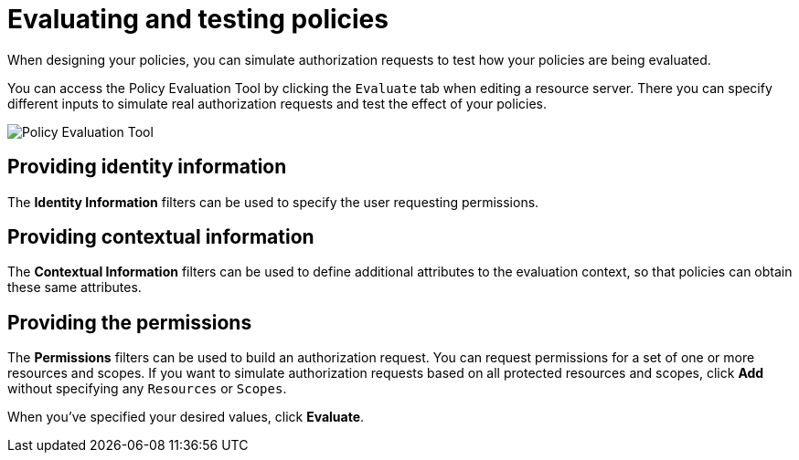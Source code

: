 [[_policy_evaluation_overview]]
= Evaluating and testing policies

When designing your policies, you can simulate authorization requests to test how your policies are being evaluated.

You can access the Policy Evaluation Tool by clicking the `Evaluate` tab when editing a resource server. There you can specify different inputs to simulate real authorization requests and test the effect of your policies.

image:{project_images}/policy-evaluation-tool/policy-evaluation-tool.png[alt="Policy Evaluation Tool"]

== Providing identity information

The *Identity Information* filters can be used to specify the user requesting permissions.

== Providing contextual information

The *Contextual Information* filters can be used to define additional attributes to the evaluation context, so that policies can obtain these same attributes.

== Providing the permissions

The *Permissions* filters can be used to build an authorization request. You can request permissions for a set of one or more resources and scopes. If you want
to simulate authorization requests based on all protected resources and scopes, click *Add* without specifying any `Resources` or `Scopes`.

When you've specified your desired values, click *Evaluate*.
